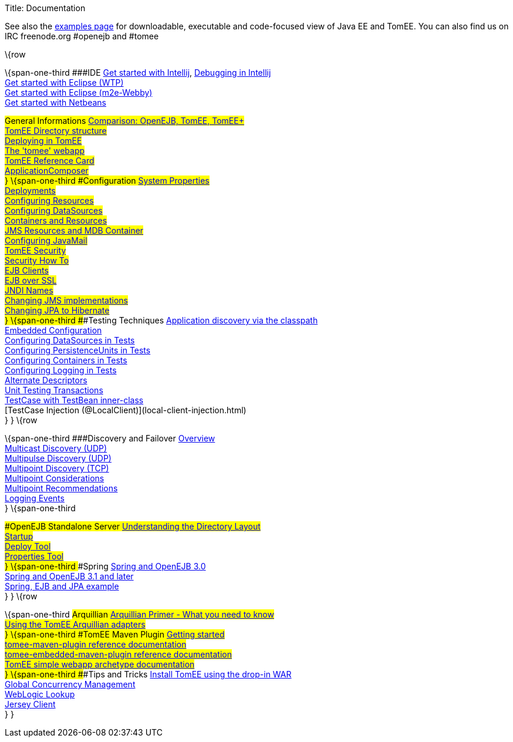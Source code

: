 Title: Documentation

See also the link:examples-trunk/index.html[examples page] for
downloadable, executable and code-focused view of Java EE and TomEE. You
can also find us on IRC freenode.org #openejb and #tomee

\{row

\{span-one-third ###IDE link:tomee-and-intellij.html[Get started with
Intellij], link:contrib/debug/debug-intellij.html[Debugging in
Intellij] +
link:tomee-and-eclipse.html[Get started with Eclipse (WTP)] +
link:getting-started-with-eclipse-and-webby.html[Get started with
Eclipse (m2e-Webby)] +
link:tomee-and-netbeans.html[Get started with Netbeans]

###General Informations link:comparison.html[Comparison: OpenEJB, TomEE,
TomEE+] +
link:tomee-directory-structure.html[TomEE Directory structure] +
link:deploying-in-tomee.html[Deploying in TomEE] +
link:tomee-webapp.html[The 'tomee' webapp] +
link:refcard/refcard.html[TomEE Reference Card] +
link:application-composer/index.html[ApplicationComposer] +
} \{span-one-third ###Configuration link:system-properties.html[System
Properties] +
link:deployments.html[Deployments] +
link:Configuring-in-tomee.html[Configuring Resources] +
link:configuring-datasources.html[Configuring DataSources] +
link:containers-and-resources.html[Containers and Resources] +
link:jms-resources-and-mdb-container.html[JMS Resources and MDB
Container] +
link:configuring-javamail.html[Configuring JavaMail] +
link:tomee-and-security.html[TomEE Security] +
link:security.html[Security How To] +
link:clients.html[EJB Clients] +
link:ejb-over-ssl.html[EJB over SSL] +
link:jndi-names.html[JNDI Names] +
link:changing-jms-implementations.html[Changing JMS implementations] +
link:tomee-and-hibernate.html[Changing JPA to Hibernate] +
} \{span-one-third ###Testing Techniques
link:application-discovery-via-the-classpath.html[Application discovery
via the classpath] +
link:embedded-configuration.html[Embedded Configuration] +
link:configuring-datasources-in-tests.html[Configuring DataSources in
Tests] +
link:configuring-persistenceunits-in-tests.html[Configuring
PersistenceUnits in Tests] +
link:configuring-containers-in-tests.html[Configuring Containers in
Tests] +
link:configuring-logging-in-tests.html[Configuring Logging in Tests] +
link:alternate-descriptors.html[Alternate Descriptors] +
link:unit-testing-transactions.html[Unit Testing Transactions] +
link:testcase-with-testbean-inner-class.html[TestCase with TestBean
inner-class] +
[TestCase Injection (@LocalClient)](local-client-injection.html) +
} } \{row

\{span-one-third ###Discovery and Failover
link:ejb-failover.html[Overview] +
link:multicast-discovery.html[Multicast Discovery (UDP)] +
link:multipulse-discovery.html[Multipulse Discovery (UDP)] +
link:multipoint-discovery.html[Multipoint Discovery (TCP)] +
link:multipoint-considerations.html[Multipoint Considerations] +
link:multipoint-recommendations.html[Multipoint Recommendations] +
link:failover-logging.html[Logging Events] +
} \{span-one-third

###OpenEJB Standalone Server
link:understanding-the-directory-layout.html[Understanding the Directory
Layout] +
link:startup.html[Startup] +
link:deploy-tool.html[Deploy Tool] +
link:properties-tool.html[Properties Tool] +
} \{span-one-third ###Spring link:spring-and-openejb-3.0.html[Spring and
OpenEJB 3.0] +
link:spring.html[Spring and OpenEJB 3.1 and later] +
link:spring-ejb-and-jpa.html[Spring, EJB and JPA example] +
} } \{row

\{span-one-third ###Arquillian
link:arquillian-getting-started.html[Arquillian Primer - What you need
to know] +
link:arquillian-available-adapters.html[Using the TomEE Arquillian
adapters] +
} \{span-one-third ###TomEE Maven Plugin
link:tomee-mp-getting-started.html[Getting started] +
link:maven/index.html[tomee-maven-plugin reference documentation] +
link:tomee-embedded-maven-plugin.html[tomee-embedded-maven-plugin
reference documentation] +
link:tomee-mp-getting-started.html[TomEE simple webapp archetype
documentation] +
} \{span-one-third ###Tips and Tricks
link:installation-drop-in-war.html[Install TomEE using the drop-in
WAR] +
link:tip-concurrency.html[Global Concurrency Management] +
link:tip-weblogic.html[WebLogic Lookup] +
link:tip-jersey-client.html[Jersey Client] +
} }
